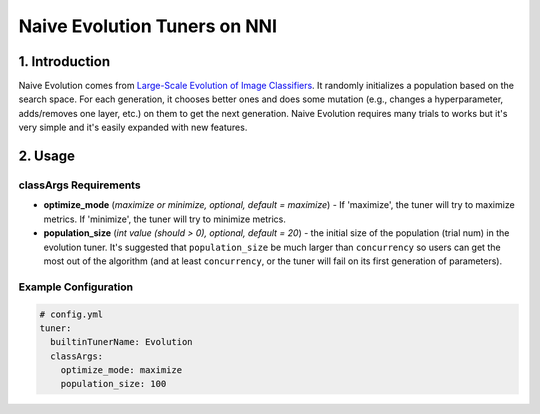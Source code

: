 Naive Evolution Tuners on NNI
=============================


1. Introduction
---------------

Naive Evolution comes from `Large-Scale Evolution of Image Classifiers <https://arxiv.org/pdf/1703.01041.pdf>`__. It randomly initializes a population based on the search space. For each generation, it chooses better ones and does some mutation (e.g., changes a hyperparameter, adds/removes one layer, etc.) on them to get the next generation. Naive Evolution requires many trials to works but it's very simple and it's easily expanded with new features.

2. Usage
--------

classArgs Requirements
^^^^^^^^^^^^^^^^^^^^^^

* 
  **optimize_mode** (*maximize or minimize, optional, default = maximize*\ ) - If 'maximize', the tuner will try to maximize metrics. If 'minimize', the tuner will try to minimize metrics.

* 
  **population_size** (*int value (should > 0), optional, default = 20*\ ) - the initial size of the population (trial num) in the evolution tuner. It's suggested that ``population_size`` be much larger than ``concurrency`` so users can get the most out of the algorithm (and at least ``concurrency``\ , or the tuner will fail on its first generation of parameters).

Example Configuration
^^^^^^^^^^^^^^^^^^^^^

.. code-block:: yaml

   # config.yml
   tuner:
     builtinTunerName: Evolution
     classArgs:
       optimize_mode: maximize
       population_size: 100

